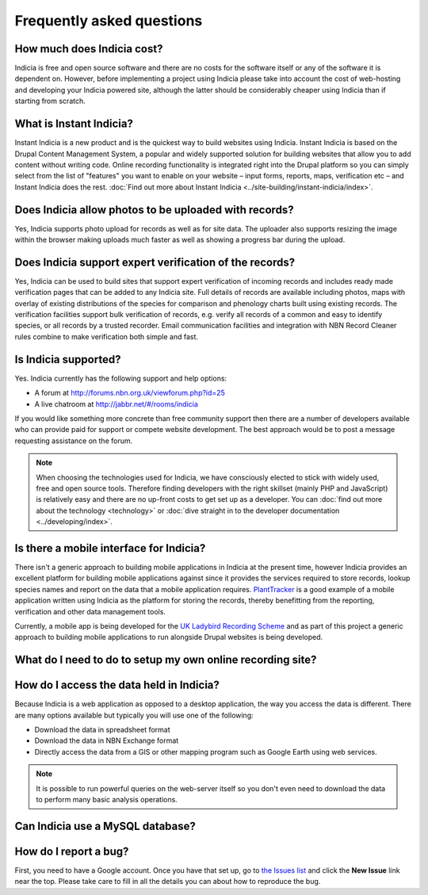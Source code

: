**************************
Frequently asked questions
**************************

How much does Indicia cost?
---------------------------

Indicia is free and open source software and there are no costs for the software
itself or any of the software it is dependent on. However, before implementing a
project using Indicia please take into account the cost of web-hosting and 
developing your Indicia powered site, although the latter should be considerably
cheaper using Indicia than if starting from scratch.

What is Instant Indicia?
------------------------

Instant Indicia is a new product and is the quickest way to build websites using
Indicia. Instant Indicia is based on the Drupal Content Management System, a 
popular and widely supported solution for building websites that allow you to 
add content without writing code. Online recording functionality is integrated 
right into the Drupal platform so you can simply select from the list of 
"features" you want to enable on your website – input forms, reports, maps, 
verification etc – and Instant Indicia does the rest. :doc:`Find out more about
Instant Indicia <../site-building/instant-indicia/index>`.

Does Indicia allow photos to be uploaded with records?
------------------------------------------------------

Yes, Indicia supports photo upload for records as well as for site data. The 
uploader also supports resizing the image within the browser making uploads 
much faster as well as showing a progress bar during the upload.

Does Indicia support expert verification of the records?
--------------------------------------------------------

Yes, Indicia can be used to build sites that support expert verification of 
incoming records and includes ready made verification pages that can be 
added to any Indicia site. Full details of records are available including 
photos, maps with overlay of existing distributions of the species for 
comparison and phenology charts built using existing records. The verification 
facilities support bulk verification of records, e.g. verify all records of a 
common and easy to identify species, or all records by a trusted recorder. Email
communication facilities and integration with NBN Record Cleaner rules combine 
to make verification both simple and fast.

Is Indicia supported?
---------------------

Yes. Indicia currently has the following support and help options:

* A forum at http://forums.nbn.org.uk/viewforum.php?id=25
* A live chatroom at http://jabbr.net/#/rooms/indicia

If you would like something more concrete than free community support then there
are a number of developers available who can provide paid for support or compete
website development. The best approach would be to post a message requesting 
assistance on the forum. 

.. note::

  When choosing the technologies used for Indicia, we have consciously elected
  to stick with widely used, free and open source tools. Therefore finding 
  developers with the right skillset (mainly PHP and JavaScript) is relatively
  easy and there are no up-front costs to get set up as a developer. You can 
  :doc:`find out more about the technology <technology>` or 
  :doc:`dive straight in to the developer documentation <../developing/index>`. 

Is there a mobile interface for Indicia?
----------------------------------------

There isn't a generic approach to building mobile applications in Indicia at the
present time, however Indicia provides an excellent platform for building mobile
applications against since it provides the services required to store records, 
lookup species names and report on the data that a mobile application requires.
`PlantTracker <http://planttracker.naturelocator.org>`_ is a good example of a 
mobile application written using Indicia as the platform for storing the 
records, thereby benefitting from the reporting, verification and other data 
management tools.

Currently, a mobile app is being developed for the `UK Ladybird Recording Scheme
<http://www.ladybird-survey.org>`_ and as part of this project a generic 
approach to building mobile applications to run alongside Drupal websites is 
being developed.

What do I need to do to setup my own online recording site?
-----------------------------------------------------------

.. todo::
  Link to page about hosting options for warehouse, with minimum spec for server
  php etc

How do I access the data held in Indicia?
-----------------------------------------

Because Indicia is a web application as opposed to a desktop application, the 
way you access the data is different. There are many options available but 
typically you will use one of the following:

* Download the data in spreadsheet format
* Download the data in NBN Exchange format
* Directly access the data from a GIS or other mapping program such as Google 
  Earth using web services.

.. note::

  It is possible to run powerful queries on the web-server itself so 
  you don't even need to download the data to perform many basic analysis 
  operations. 

Can Indicia use a MySQL database?
---------------------------------


How do I report a bug?
----------------------

First, you need to have a Google account. Once you have that set up, go to 
`the Issues list <http://code.google.com/p/indicia/issues/list>`_ and click the 
**New Issue** link near the top. Please take care to fill in all the details you
can about how to reproduce the bug.


